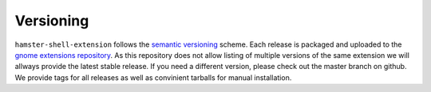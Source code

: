 Versioning
===========

``hamster-shell-extension`` follows the `semantic versioning <http://semver.org>`_ scheme.
Each release is packaged and uploaded to the
`gnome extensions repository <https://extensions.gnome.org/extension/425/project-hamster-extension/>`_.
As this repository does not allow listing of multiple versions of the same
extension we will allways provide the latest stable release.  If you need a
different version, please check out the master branch on github. We provide
tags for all releases as well as convinient tarballs for manual installation.
